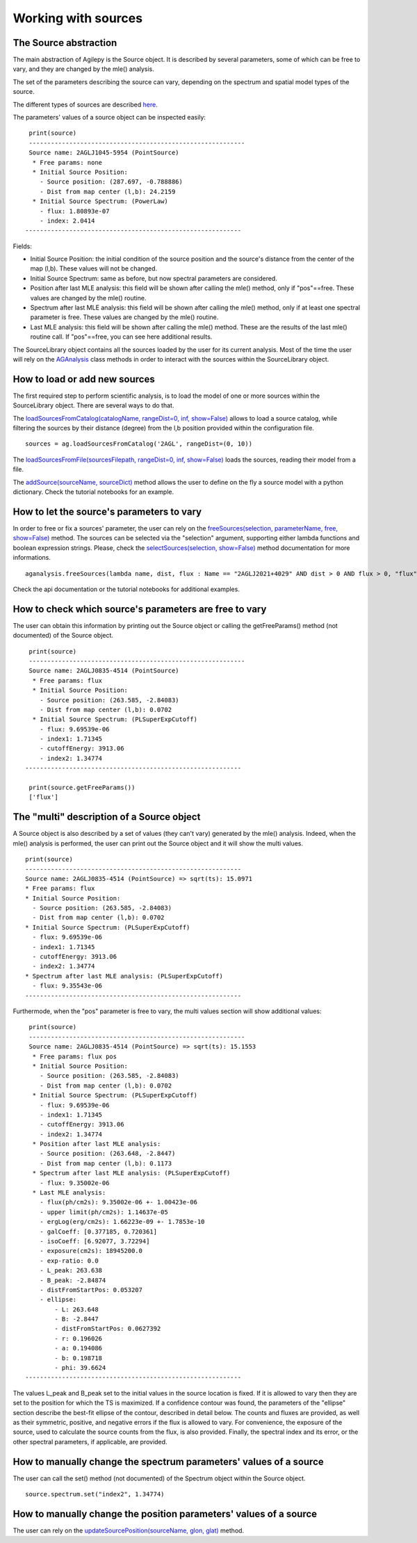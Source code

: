 ********************
Working with sources
********************

The Source abstraction
**********************
The main abstraction of Agilepy is the Source object. It is described by several parameters, some of which can be free to vary, and they are 
changed by the mle() analysis.

The set of the parameters describing the source can vary, depending on the spectrum and spatial model types of the source. 


The different types of sources are described `here <../manual/source_file.html#source-library-format-xml-document>`_.

The parameters' values of a source object can be inspected easily:

::

    print(source)
    -----------------------------------------------------------
    Source name: 2AGLJ1045-5954 (PointSource)
     * Free params: none
     * Initial Source Position:
       - Source position: (287.697, -0.788886)
       - Dist from map center (l,b): 24.2159
     * Initial Source Spectrum: (PowerLaw)
       - flux: 1.80893e-07
       - index: 2.0414
   -----------------------------------------------------------

Fields:

* Initial Source Position: the initial condition of the source position and the source's distance from the center of the map (l,b). These values will not be changed.
* Initial Source Spectrum: same as before, but now spectral parameters are considered.
* Position after last MLE analysis: this field will be shown after calling the mle() method, only if "pos"==free. These values are changed by the mle() routine.
* Spectrum after last MLE analysis: this field will be shown after calling the mle() method, only if at least one spectral parameter is free. These values are changed by the mle() routine.
* Last MLE analysis: this field will be shown after calling the mle() method. These are the results of the last mle() routine call. If "pos"==free, you can see here additional results.


The SourceLibrary object contains all the sources loaded by the user for its 
current analysis. Most of the time the user will rely on the `AGAnalysis <../api/analysis_api.html#api-AGAnalysis-AGAnalysis>`_ class methods in order to 
interact with the sources within the SourceLibrary object. 

How to load or add new sources
******************************
The first required step to perform scientific analysis, is to load the model of one or more sources within the SourceLibrary object. There 
are several ways to do that.

The `loadSourcesFromCatalog(catalogName, rangeDist=0, inf, show=False) <../api/analysis_api.html#api-AGAnalysis-AGAnalysis-loadSourcesFromCatalog>`_ 
allows to load a source catalog, while filtering the sources by their distance (degree) from the l,b position provided within the configuration file.

::

    sources = ag.loadSourcesFromCatalog('2AGL', rangeDist=(0, 10))


The `loadSourcesFromFile(sourcesFilepath, rangeDist=0, inf, show=False) <../api/analysis_api.html#api-AGAnalysis-AGAnalysis-loadSourcesFromFile>`_
loads the sources, reading their model from a file. 

The `addSource(sourceName, sourceDict) <../api/analysis_api.html#api-AGAnalysis-AGAnalysis-addSource>`_ method allows the user to define on the fly a 
source model with a python dictionary. Check the tutorial notebooks for an example. 


How to let the source's parameters to vary
******************************************
In order to free or fix a sources' parameter, the user can rely on the `freeSources(selection, parameterName, free, show=False) <../api/analysis_api.html#api-AGAnalysis-AGAnalysis-freeSources>`_
method. The sources can be selected via the "selection" argument, supporting either lambda functions and boolean expression strings. Please, check
the `selectSources(selection, show=False) <../api/analysis_api.html#api-AGAnalysis-AGAnalysis-selectSources>`_ method documentation for more informations.

::
    
    aganalysis.freeSources(lambda name, dist, flux : Name == "2AGLJ2021+4029" AND dist > 0 AND flux > 0, "flux", True)

Check the api documentation or the tutorial notebooks for additional examples. 

How to check which source's parameters are free to vary
*******************************************************
The user can obtain this information by printing out the Source object or calling the getFreeParams() method (not documented) of the Source object.

::

    print(source)
    -----------------------------------------------------------
    Source name: 2AGLJ0835-4514 (PointSource)
     * Free params: flux
     * Initial Source Position:
       - Source position: (263.585, -2.84083)
       - Dist from map center (l,b): 0.0702
     * Initial Source Spectrum: (PLSuperExpCutoff)
       - flux: 9.69539e-06
       - index1: 1.71345
       - cutoffEnergy: 3913.06
       - index2: 1.34774
   -----------------------------------------------------------
    
    print(source.getFreeParams())
    ['flux']

The "multi" description of a Source object
******************************************
A Source object is also described by a set of values (they can't vary) generated by the mle() analysis. Indeed, when the mle() analysis 
is performed, the user can print out the Source object and it will show the multi values. 

::

    print(source)
    -----------------------------------------------------------
    Source name: 2AGLJ0835-4514 (PointSource) => sqrt(ts): 15.0971
    * Free params: flux
    * Initial Source Position:
      - Source position: (263.585, -2.84083)
      - Dist from map center (l,b): 0.0702
    * Initial Source Spectrum: (PLSuperExpCutoff)
      - flux: 9.69539e-06
      - index1: 1.71345
      - cutoffEnergy: 3913.06
      - index2: 1.34774
    * Spectrum after last MLE analysis: (PLSuperExpCutoff)
      - flux: 9.35543e-06
    -----------------------------------------------------------

Furthermode, when the "pos" parameter is free to vary, the multi values section will show additional values:

:: 

    print(source)
    -----------------------------------------------------------
    Source name: 2AGLJ0835-4514 (PointSource) => sqrt(ts): 15.1553
     * Free params: flux pos
     * Initial Source Position:
       - Source position: (263.585, -2.84083)
       - Dist from map center (l,b): 0.0702
     * Initial Source Spectrum: (PLSuperExpCutoff)
       - flux: 9.69539e-06
       - index1: 1.71345
       - cutoffEnergy: 3913.06
       - index2: 1.34774
     * Position after last MLE analysis:
       - Source position: (263.648, -2.8447)
       - Dist from map center (l,b): 0.1173
     * Spectrum after last MLE analysis: (PLSuperExpCutoff)
       - flux: 9.35002e-06
     * Last MLE analysis:
       - flux(ph/cm2s): 9.35002e-06 +- 1.00423e-06
       - upper limit(ph/cm2s): 1.14637e-05
       - ergLog(erg/cm2s): 1.66223e-09 +- 1.7853e-10
       - galCoeff: [0.377185, 0.720361]
       - isoCoeff: [6.92077, 3.72294]
       - exposure(cm2s): 18945200.0
       - exp-ratio: 0.0
       - L_peak: 263.638
       - B_peak: -2.84874
       - distFromStartPos: 0.053207
       - ellipse:
           - L: 263.648
           - B: -2.8447
           - distFromStartPos: 0.0627392
           - r: 0.196026
           - a: 0.194086
           - b: 0.198718
           - phi: 39.6624
   -----------------------------------------------------------

   
The values L_peak and B_peak set to the initial values in the source location is fixed. If it is allowed to vary then they are set to the position for which the TS is maximized. If a confidence contour was found, the parameters of the "ellipse" section describe the best-fit ellipse of the contour, described in detail below. The counts and fluxes are provided, as well as their symmetric, positive, and negative errors if the flux is allowed to vary. For convenience, the exposure of the source, used to calculate the source counts from the flux, is also provided. Finally, the spectral index and its error, or the other spectral parameters, if applicable, are provided.



How to manually change the spectrum parameters' values of a source
******************************************************************
The user can call the set() method (not documented) of the Spectrum object within the Source object. 

:: 

    source.spectrum.set("index2", 1.34774)

How to manually change the position parameters' values of a source
******************************************************************
The user can rely on the `updateSourcePosition(sourceName, glon, glat) <../api/analysis_api.html#api-AGAnalysis-AGAnalysis-updateSourcePosition>`_ 
method.



